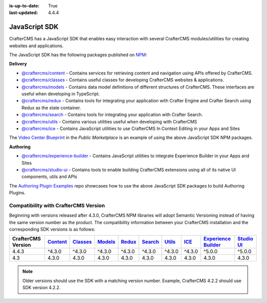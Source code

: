 :is-up-to-date: True
:last-updated: 4.4.4

.. index:: JavaScript SDK

.. _javascript-sdk:

==============
JavaScript SDK
==============

CrafterCMS has a JavaScript SDK that enables easy interaction with several
CrafterCMS modules/utilities for creating websites and applications.

The JavaScript SDK has the following packages published on `NPM <https://www.npmjs.com/org/craftercms>`__:

**Delivery**

* `@craftercms/content <https://www.npmjs.com/package/@craftercms/content>`__ - Contains services for retrieving content and navigation using APIs offered by CrafterCMS.
* `@craftercms/classes <https://www.npmjs.com/package/@craftercms/classes>`__ - Contains useful classes for developing CrafterCMS websites & applications.
* `@craftercms/models <https://www.npmjs.com/package/@craftercms/models>`__ - Contains data model definitions of different structures of CrafterCMS. These interfaces are useful when developing in TypeScript.
* `@craftercms/redux <https://www.npmjs.com/package/@craftercms/redux>`__ - Contains tools for integrating your application with Crafter Engine and Crafter Search using Redux as the state container.
* `@craftercms/search <https://www.npmjs.com/package/@craftercms/search>`__ - Contains tools for integrating your application with Crafter Search.
* `@craftercms/utils <https://www.npmjs.com/package/@craftercms/utils>`__ - Contains various utilities useful when developing with CrafterCMS
* `@craftercms/ice <https://www.npmjs.com/package/@craftercms/ice>`__ - Contains JavaScript utilities to use CrafterCMS In Context Editing in your Apps and Sites

The `Video Center Blueprint <https://craftercms.com/marketplace/video-center-blueprint>`__ in the *Public Marketplace* is an example of using the above JavaScript SDK NPM packages.

**Authoring**

* `@craftercms/experience-builder <https://www.npmjs.com/package/@craftercms/experience-builder>`__ - Contains JavaScript utilities to integrate Experience Builder in your Apps and Sites
* `@craftercms/studio-ui <https://www.npmjs.com/package/@craftercms/studio-ui>`__ - Contains tools to enable building CrafterCMS extensions using all of its native UI components, utils and APIs

The `Authoring Plugin Examples <https://github.com/craftercms/authoring-ui-plugin-examples>`__ repo showcases how to use the above JavaScript SDK packages to build Authoring Plugins.

.. _compatibility-with-craftercms-version:

-------------------------------------
Compatibility with CrafterCMS Version
-------------------------------------

Beginning with versions released after 4.3.0, CrafterCMS NPM libraries will adopt Semantic Versioning instead of having the same version number as the product.
The compatibility information between your CrafterCMS installation and the corresponding SDK versions is as follows:

.. list-table::
    :header-rows: 1

    * - CrafterCMS Version
      - `Content <https://www.npmjs.com/package/@craftercms/content>`__
      - `Classes <https://www.npmjs.com/package/@craftercms/classes>`__
      - `Models <https://www.npmjs.com/package/@craftercms/models>`__
      - `Redux <https://www.npmjs.com/package/@craftercms/redux>`__
      - `Search <https://www.npmjs.com/package/@craftercms/search>`__
      - `Utils <https://www.npmjs.com/package/@craftercms/utils>`__
      - `ICE <https://www.npmjs.com/package/@craftercms/ice>`__
      - `Experience Builder <https://www.npmjs.com/package/@craftercms/experience-builder>`__
      - `Studio UI <https://www.npmjs.com/package/@craftercms/studio-ui>`__

    * - 4.4.3
      - ^4.3.0
      - ^4.3.0
      - ^4.3.0
      - ^4.3.0
      - ^4.3.0
      - ^4.3.0
      - ^4.3.0
      - ^5.0.0
      - ^5.0.0

    * - 4.3
      - 4.3.0
      - 4.3.0
      - 4.3.0
      - 4.3.0
      - 4.3.0
      - 4.3.0
      - 4.3.0
      - 4.3.0
      - 4.3.0

.. note:: Older versions should use the SDK with a matching version number. Example, CrafterCMS 4.2.2 should use SDK version 4.2.2.